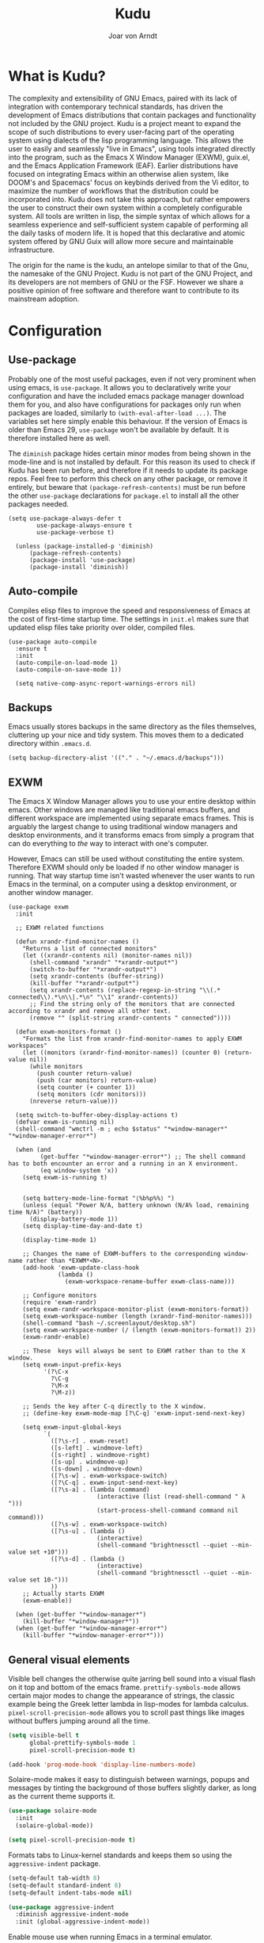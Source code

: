 

#    Kudu --- A fully functioning Gnu Emacs system
#    Copyright (C) 2023  Joar von Arndt
#
#   This program is free software: you can redistribute it and/or modify
#   it under the terms of the GNU General Public License as published by
#   the Free Software Foundation, either version 3 of the License, or
#   (at your option) any later version.

#   This program is distributed in the hope that it will be useful,
#   but WITHOUT ANY WARRANTY; without even the implied warranty of
#   MERCHANTABILITY or FITNESS FOR A PARTICULAR PURPOSE.  See the
#   GNU General Public License for more details.

#   You should have received a copy of the GNU General Public License
#   along with this program.  If not, see <https://www.gnu.org/licenses/>.

#+title: Kudu
#+author: Joar von Arndt
#+STARTUP: overview
* What is Kudu?
[[https://github.com/JanJoar/Kudu-Emacs/blob/main/Logos/KuduLogo_red.svg]]

The complexity and extensibility of GNU Emacs, paired with its lack of integration with contemporary technical standards, has driven the development of Emacs distributions that contain packages and functionality not included by the GNU project. Kudu is a project meant to expand the scope of such distributions to every user-facing part of the operating system using dialects of the lisp programming language. This allows the user to easily and seamlessly "live in Emacs", using tools integrated directly into the program, such as the Emacs X Window Manager (EXWM), guix.el, and the Emacs Application Framework (EAF). Earlier distributions have focused on integrating Emacs within an otherwise alien system, like DOOM's and Spacemacs' focus on keybinds derived from the Vi editor, to maximize the number of workflows that the distribution could be incorporated into. Kudu does not take this approach, but rather empowers the user to construct their own system within a completely configurable system. All tools are written in lisp, the simple syntax of which allows for a seamless experience and self-sufficient system capable of performing all the daily tasks of modern life. It is hoped that this declarative and atomic system offered by GNU Guix will allow more secure and maintainable infrastructure.


The origin for the name is the kudu, an antelope similar to that of the Gnu, the namesake of the GNU Project. Kudu is not part of the GNU Project, and its developers are not members of GNU or the FSF. However we share a positive opinion of free software and therefore want to contribute to its mainstream adoption. 
* Configuration

** Use-package

Probably one of the most useful packages, even if not very prominent when using emacs, is ~use-package~. It allows you to declaratively write your configuration and have the included emacs package manager download them for you, and also have configurations for packages only run when packages are loaded, similarly to ~(with-eval-after-load ...)~. The variables set here simply enable this behaviour. If the version of Emacs is older than Emacs 29, ~use-package~ won't be available by default. It is therefore installed here as well.

The ~diminish~ package hides certain minor modes from being shown in the mode-line and is not installed by default. For this reason its used to check if Kudu has been run before, and therefore if it needs to update its package repos. Feel free to perform this check on any other package, or remove it entirely, but beware that ~(package-refresh-contents)~ must be run before the other ~use-package~ declarations for ~package.el~ to install all the other packages needed.

#+begin_src emacs-lisp tangle: yes
(setq use-package-always-defer t
        use-package-always-ensure t
        use-package-verbose t)

  (unless (package-installed-p 'diminish)
      (package-refresh-contents)
      (package-install 'use-package)
      (package-install 'diminish))
#+END_SRC

** Auto-compile

Compiles elisp files to improve the speed and responsiveness of Emacs at the cost of first-time startup time. The settings in ~init.el~ makes sure that updated elisp files take priority over older, compiled files.

#+begin_src emacs-lisp tangle: yes
  (use-package auto-compile 
	:ensure t
	:init
	(auto-compile-on-load-mode 1)
	(auto-compile-on-save-mode 1))
  
    (setq native-comp-async-report-warnings-errors nil)
#+end_src

** Backups

Emacs usually stores backups in the same directory as the files themselves, cluttering up your nice and tidy system. This moves them to a dedicated directory within ~.emacs.d~.

#+begin_src emacs-lisp tangle: yes
  (setq backup-directory-alist '(("." . "~/.emacs.d/backups")))
#+END_SRC

** EXWM
The Emacs X Window Manager allows you to use your entire desktop within emacs. Other windows are managed like traditional emacs buffers, and different workspace are implemented using separate emacs frames. This is arguably the largest change to using traditional window managers and desktop environments, and it transforms emacs from simply a program that can do everything to /the/ way to interact with one's computer.

However, Emacs can still be used without constituting the entire system. Therefore EXWM should only be loaded if no other window manager is running. That way startup time isn't wasted whenever the user wants to run Emacs in the terminal, on a computer using a desktop environment, or another window manager.

#+begin_src emacs-lisp tangle: yes
  (use-package exwm
    :init

    ;; EXWM related functions

    (defun xrandr-find-monitor-names ()
      "Returns a list of connected monitors"
      (let ((xrandr-contents nil) (monitor-names nil))
        (shell-command "xrandr" "*xrandr-output*")
        (switch-to-buffer "*xrandr-output*")
        (setq xrandr-contents (buffer-string))
        (kill-buffer "*xrandr-output*")
        (setq xrandr-contents (replace-regexp-in-string "\\(.* connected\\).*\n\\|.*\n" "\\1" xrandr-contents))
        ;; Find the string only of the monitors that are connected according to xrandr and remove all other text.
        (remove "" (split-string xrandr-contents " connected"))))

    (defun exwm-monitors-format ()
      "Formats the list from xrandr-find-monitor-names to apply EXWM workspaces"
      (let ((monitors (xrandr-find-monitor-names)) (counter 0) (return-value nil))
        (while monitors
          (push counter return-value)
          (push (car monitors) return-value)
          (setq counter (+ counter 1))
          (setq monitors (cdr monitors)))
        (nreverse return-value)))

    (setq switch-to-buffer-obey-display-actions t)
    (defvar exwm-is-running nil)
    (shell-command "wmctrl -m ; echo $status" "*window-manager*" "*window-manager-error*")

    (when (and
           (get-buffer "*window-manager-error*") ;; The shell command has to both encounter an error and a running in an X environment.
           (eq window-system 'x))
      (setq exwm-is-running t)


      (setq battery-mode-line-format "⟨%b%p%%⟩ ")
      (unless (equal "Power N/A, battery unknown (N/A% load, remaining time N/A)" (battery))
        (display-battery-mode 1))
      (setq display-time-day-and-date t)

      (display-time-mode 1)

      ;; Changes the name of EXWM-buffers to the corresponding window-name rather than *EXWM*<N>.
      (add-hook 'exwm-update-class-hook
                (lambda ()
                  (exwm-workspace-rename-buffer exwm-class-name)))

      ;; Configure monitors
      (require 'exwm-randr)
      (setq exwm-randr-workspace-monitor-plist (exwm-monitors-format))
      (setq exwm-workspace-number (length (xrandr-find-monitor-names)))
      (shell-command "bash ~/.screenlayout/desktop.sh")
      (setq exwm-workspace-number (/ (length (exwm-monitors-format)) 2))      
      (exwm-randr-enable)

      ;; These  keys will always be sent to EXWM rather than to the X window.
      (setq exwm-input-prefix-keys
            '(?\C-x
              ?\C-g
              ?\M-x
              ?\M-z))

      ;; Sends the key after C-q directly to the X window.
      ;; (define-key exwm-mode-map [?\C-q] 'exwm-input-send-next-key)

      (setq exwm-input-global-keys
            `(
              ([?\s-r] . exwm-reset)
              ([s-left] . windmove-left)
              ([s-right] . windmove-right)
              ([s-up] . windmove-up)
              ([s-down] . windmove-down)
              ([?\s-w] . exwm-workspace-switch)
              ([?\C-q] . exwm-input-send-next-key)
              ([?\s-a] . (lambda (command)
                           (interactive (list (read-shell-command " λ ")))
                           (start-process-shell-command command nil command)))
              ([?\s-w] . exwm-workspace-switch)
              ([?\s-u] . (lambda ()
                           (interactive)
                           (shell-command "brightnessctl --quiet --min-value set +10")))
              ([?\s-d] . (lambda ()
                           (interactive)
                           (shell-command "brightnessctl --quiet --min-value set 10-")))
              ))
      ;; Actually starts EXWM
      (exwm-enable))

    (when (get-buffer "*window-manager*")
      (kill-buffer "*window-manager*"))
    (when (get-buffer "*window-manager-error*")
      (kill-buffer "*window-manager-error*")))
#+end_src

** General visual elements
Visible bell changes the otherwise quite jarring bell sound into a visual flash on it top and bottom of the emacs frame. ~prettify-symbols-mode~ allows certain major modes to change the appearance of strings, the classic example being the Greek letter lambda in lisp-modes for lambda calculus. ~pixel-scroll-precision-mode~ allows you to scroll past things like images without buffers jumping around all the time.
 
#+begin_src emacs-lisp :tangle yes
  (setq visible-bell t
        global-prettify-symbols-mode 1
        pixel-scroll-precision-mode t)

  (add-hook 'prog-mode-hook 'display-line-numbers-mode)
#+end_src

Solaire-mode makes it easy to distinguish between warnings, popups and messages by tinting the background of those buffers slightly darker, as long as the current theme supports it.

#+begin_src emacs-lisp :tangle yes
  (use-package solaire-mode
    :init
    (solaire-global-mode))
  
  (setq pixel-scroll-precision-mode t)
#+end_src

Formats tabs to Linux-kernel standards and keeps them so using the ~aggressive-indent~ package.

#+begin_src emacs-lisp :tangle yes
  (setq-default tab-width 8)
  (setq-default standard-indent 8)
  (setq-default indent-tabs-mode nil)

  (use-package aggressive-indent
    :diminish aggressive-indent-mode
    :init (global-aggressive-indent-mode))
#+end_src

Enable mouse use when running Emacs in a terminal emulator.

#+begin_src emacs-lisp :tangle yes
  (xterm-mouse-mode)
#+end_src

Without this setting emacs sometimes asks for confirmation via a "Yes or no" prompt, and sometimes "y or n". This is generally difficult to predict, and so this setting forces the message to always send "y or n" forms, like most programs run in a terminal.

#+begin_src emacs-lisp :tangle yes
  (defalias 'yes-or-no-p 'y-or-n-p)
#+end_src

The default Emacs mode-line is a bit busy and certain elements of it are difficult to intuitively understand. This simplifies it considerably to make it more readable and also adds a header line.

#+begin_src emacs-lisp :tangle yes

  (defun mode-line-padding ()
    "Sets the spacing between left and right aligned things in the mode line."
    (let ((r-length (length (format-mode-line mode-line-end-spaces))))
      (propertize " "
                  'display `(space :align-to (- right ,r-length)))))

  (setq-default mode-line-format
                '(
                  "%e"
                  (:eval (unless (string-match-p "\\*.*\\*" (buffer-name))
                           (let* ((read-only (and buffer-read-only (buffer-file-name)))
                                  (modified (buffer-modified-p)))
                             (propertize
                              (if buffer-read-only "|    |"
                                (if modified "| ☦ |"
                                  "|    |"))))))
                  "  "
                  mode-name
                  " "
                  mode-line-buffer-identification
                  (vc-mode vc-mode)
                  (:eval (mode-line-padding))
                  (:eval (setq mode-line-end-spaces mode-line-misc-info))))
#+end_src

Adds as nicely formatted clock in all cases, even when not running in EXWM.

#+begin_src emacs-lisp :tangle yes
  (setq display-time-default-load-average nil)
  (setq display-time-24hr-format t)
  (display-time-mode 1)
#+end_src

When prose for publication the traditional centered appearance of WYSISWYG is quite comfortable. The ~olivetti~ package does this by centering the contents of the windows where this type of content is displayed.

#+begin_src emacs-lisp :tangle yes
  (use-package olivetti
      :hook
      (org-mode . olivetti-mode)
      (markdown-mode . olivetti-mode)
      :init
      (setq-default olivetti-body-width 108))
#+end_src

~rainbow-delimiters~ differentiates layers of parentheses using different colours so that they can be identified at a glance.

#+begin_src emacs-lisp :tangle yes
  (use-package rainbow-delimiters
    :init (add-hook 'prog-mode-hook #'rainbow-delimiters-mode))
#+end_src

~smartparens~ is intended to help in a similar way by highlighting the current sexp.

#+begin_src emacs-lisp :tangle yes
  (use-package smartparens
    :hook
    (prog-mode . smartparens-mode)
    (text-mode . smartparens-mode)
    :init
    (require 'smartparens-config))
#+end_src

Adds little icons for completion frameworks.

#+begin_src emacs-lisp :tangle yes
  (use-package svg-lib)
  (use-package kind-icon
    :after corfu
    :custom (kind-icon-default-face 'corfu-default)
    :init (add-to-list 'corfu-margin-formatters #'kind-icon-margin-formatter)
    (unless (display-graphic-p)
      (setq kind-icon-use-icons nil)))
#+end_src

Emacs is a wonderful alternative to a terminal, encompassing [[https://www.masteringemacs.org/article/running-shells-in-emacs-overview][many of the features]] seen in modern terminals. For a cleaner look, this hides the mode-line in windows used to interact with shells.

#+begin_src emacs-lisp :tangle yes
  (use-package hide-mode-line
    :hook
    (eat-mode . hide-mode-line-mode)
    (term-mode . hide-mode-line-mode)
    (eshell-mode . hide-mode-line-mode)
    (dashboard-mode . hide-mode-line-mode)
    (pdf-view-mode . hide-mode-line-mode))
#+end_src

~Rainbow-mode~ makes colour codes into the colours that they represent.

#+begin_src elisp
  (use-package rainbow-mode
    :config
    (setq rainbow-html-colors 'auto)
    (setq rainbow-latex-colors 'auto)
    (setq rainbow-ansi-colors 'auto)
    (setq rainbow-r-colors 'auto)
    :hook (prog-mode . rainbow-mode))
#+end_src

** Dashboard

Configures the all-important emacs dashboard that shows up on startup.

#+begin_src emacs-lisp :tangle yes
  (use-package dashboard
    :hook
    (dashboard-mode . (lambda () (solaire-mode -1)))
    :init
    (dashboard-setup-startup-hook)
    (setq dashboard-icon-type 'all-the-icons)
    (setq dashboard-banner-logo-title "Welcome to Kudu Emacs!")
    (setq dashboard-center-content 'middle)
    (setq dashboard-startup-banner
          (if (window-system)
              Kudu-gui-logo
            "~/.emacs.d/Logos/KuduLogo_text.txt"))
    (setq compilation-ask-about-save nil)
    (setq dashboard-show-shortcuts nil)
    (setq dashboard-items '((recents . 5)))
    (setq dashboard-set-navigator nil)
    (setq dashboard-set-init-info t)
    (setq dashboard-set-footer nil)
    (dashboard-setup-startup-hook)

    (add-hook  'dashboard-mode-hook (lambda ()
                                      (display-line-numbers-mode -1)
                                      (setq cursor-type nil))))
#+end_src

** Completion

*** Corfu

In-buffer code completion using ~corfu~.
By default ~corfu~ only works in a GUI environment, but the ~corfu-terminal~ package allows for use when run using the ~-nw~ flag.

#+begin_src emacs-lisp :tangle yes
  (use-package corfu
    :custom
    (setq corfu-auto t)
    :init
    (global-corfu-mode)
    (setq corfu-popupinfo-delay 0.5)
    (corfu-popupinfo-mode +1))

  (use-package corfu-terminal
      :init
      (unless (display-graphic-p)
        (corfu-terminal-mode +1)))
  #+end_src

*** Cape

  ~corfu~ does not provide candidates for completion, but this is provided by ~cape~, or the Completion At Point Extensions package.
  
  #+begin_src emacs-lisp :tangle yes
    (use-package cape
      ;; Bind dedicated completion commands
      ;; Alternative prefix keys: C-c p, M-p, M-+, ...
      :bind (("C-c p p" . completion-at-point) ;; capf
             ("C-c p t" . complete-tag)        ;; etags
             ("C-c p d" . cape-dabbrev)        ;; or dabbrev-completion
             ("C-c p h" . cape-history)
             ("C-c p f" . cape-file)
             ("C-c p k" . cape-keyword)
             ("C-c p a" . cape-abbrev)
             ("C-c p l" . cape-line)
             ("C-c p w" . cape-dict)
             ("C-c p \\" . cape-tex)
             ("C-c p _" . cape-tex)
             ("C-c p ^" . cape-tex)
             ("C-c p &" . cape-sgml)
             ("C-c p r" . cape-rfc1345))
      :init
      (setq cape-dict-file (list "/home/jovo/Documents/Papers/english-dict" "/home/jovo/Documents/Papers/swedish-dict"))
      (add-to-list 'completion-at-point-functions #'cape-abbrev)
      (add-to-list 'completion-at-point-functions #'cape-file)
      (add-to-list 'completion-at-point-functions #'cape-dabbrev)
      (add-to-list 'completion-at-point-functions #'cape-dict)
      (add-to-list 'completion-at-point-functions #'cape-abbrev)
      (add-to-list 'completion-at-point-functions #'cape-history)
      (add-to-list 'completion-at-point-functions #'cape-elisp-block)
      (add-to-list 'completion-at-point-functions #'cape-keyword)
      (add-to-list 'completion-at-point-functions #'cape-elisp-symbol)
      (add-to-list 'completion-at-point-functions #'cape-emoji)
      (add-to-list 'completion-at-point-functions #'cape-tex))
 #+end_src

*** Minibuffer Completion

 Uses ~vertico~ to show minibuffer completion, and ~marginalia~ and ~orderless~ to format it.
 
 #+begin_src emacs-lisp :tangle yes
   (use-package vertico
     :init
     (vertico-mode)
     :config
     (setq vertico-count 10)
     (vertico-indexed-mode)
     (vertico-mouse-mode))

   (use-package marginalia
     :config
     (setq marginalia-separator " | ")
     (setq marginalia-align 'center)
     :init (marginalia-mode 1))

   (use-package orderless
   :custom
   (completion-styles '(orderless basic prescient))
   (completion-category-overrides '((file (styles basic partial-completion)))))
#+end_src

*** Prescient

Shows those completion results that are hopefully most useful, both in the minibuffer and the main buffer.

#+begin_src emacs-lisp :tangle yes
  (use-package prescient
    :init
    (setq prescient-persist-mode t)
    (setq prescient-history-length 5)
    (setq prescient-sort-full-matches-first t))

  (use-package corfu-prescient
    :init (corfu-prescient-mode +1))
  
  (use-package vertico-prescient
    :init (vertico-prescient-mode +1))
#+end_src

*** Consult

~consult~ provides various functions that integrates with the completion API.

#+begin_src emacs-lisp :tangle yes
  (use-package consult
    :bind (;; C-c bindings in `mode-specific-map'
           ("C-c M-x" . consult-mode-command)
           ("C-c h" . consult-history)
           ("C-c k" . consult-kmacro)
           ("C-c m" . consult-man)
           ("C-c i" . consult-info)
           ([remap Info-search] . consult-info)
           ;; C-x bindings in `ctl-x-map'
           ("C-x M-:" . consult-complex-command)     ;; orig. repeat-complex-command
           ("C-x b" . consult-buffer)                ;; orig. switch-to-buffer
           ("C-x 4 b" . consult-buffer-other-window) ;; orig. switch-to-buffer-other-window
           ("C-x 5 b" . consult-buffer-other-frame)  ;; orig. switch-to-buffer-other-frame
           ("C-x t b" . consult-buffer-other-tab)    ;; orig. switch-to-buffer-other-tab
           ("C-x r b" . consult-bookmark)            ;; orig. bookmark-jump
           ("C-x p b" . consult-project-buffer)      ;; orig. project-switch-to-buffer
           ;; Custom M-# bindings for fast register access
           ("M-#" . consult-register-load)
           ("M-'" . consult-register-store)          ;; orig. abbrev-prefix-mark (unrelated)
           ("C-M-#" . consult-register)
           ;; Other custom bindings
           ("M-y" . consult-yank-pop)                ;; orig. yank-pop
           ;; M-g bindings in `goto-map'
           ("M-g e" . consult-compile-error)
           ("M-g f" . consult-flymake)               ;; Alternative: consult-flycheck
           ("M-g g" . consult-goto-line)             ;; orig. goto-line
           ("M-g M-g" . consult-goto-line)           ;; orig. goto-line
           ("M-g o" . consult-outline)               ;; Alternative: consult-org-heading
           ("M-g m" . consult-mark)
           ("M-g k" . consult-global-mark)
           ("M-g i" . consult-imenu)
           ("M-g I" . consult-imenu-multi)
           ;; M-s bindings in `search-map'
           ("M-s d" . consult-find)                  ;; Alternative: consult-fd
           ("M-s c" . consult-locate)
           ("M-s g" . consult-grep)
           ("M-s G" . consult-git-grep)
           ("M-s r" . consult-ripgrep)
           ("M-s l" . consult-line)
           ("M-s L" . consult-line-multi)
           ("M-s k" . consult-keep-lines)
           ("M-s u" . consult-focus-lines)
           ;; Isearch integration
           ("M-s e" . consult-isearch-history)
           :map isearch-mode-map
           ("M-e" . consult-isearch-history)         ;; orig. isearch-edit-string
           ("M-s e" . consult-isearch-history)       ;; orig. isearch-edit-string
           ("M-s l" . consult-line)                  ;; needed by consult-line to detect isearch
           ("M-s L" . consult-line-multi)            ;; needed by consult-line to detect isearch
           ;; Minibuffer history
           :map minibuffer-local-map
           ("M-s" . consult-history)                 ;; orig. next-matching-history-element
           ("M-r" . consult-history))                ;; orig. previous-matching-history-element

    :init
    ;; Optionally tweak the register preview window.
    ;; This adds thin lines, sorting and hides the mode line of the window.
    (advice-add #'register-preview :override #'consult-register-window)

    ;; Use Consult to select xref locations with preview
    (setq xref-show-xrefs-function #'consult-xref
          xref-show-definitions-function #'consult-xref)

    :config
    ;; Optionally configure preview. The default value
    ;; is 'any, such that any key triggers the preview.
    ;; (setq consult-preview-key 'any)
    ;; (setq consult-preview-key "M-.")
    ;; (setq consult-preview-key '("S-<down>" "S-<up>"))
    ;; For some commands and buffer sources it is useful to configure the
    ;; :preview-key on a per-command basis using the `consult-customize' macro.
    (consult-customize
     consult-theme :preview-key '(:debounce 0.2 any)
     consult-ripgrep consult-git-grep consult-grep
     consult-bookmark consult-recent-file consult-xref
     consult--source-bookmark consult--source-file-register
     consult--source-recent-file consult--source-project-recent-file
     ;; :preview-key "M-."
     :preview-key '(:debounce 0.4 any)))
#+end_src

*** Flycheck

Tangentially related is flycheck, providing in-buffer syntax checking.

#+begin_src emacs-lisp :tangle yes
  (use-package flycheck
    :hook (prog-mode . flycheck-mode))
#+end_src

** Org-mode

Configures Org-mode to make it more attractive and usable.

#+begin_src emacs-lisp :tangle yes
  (setq completion-cycle-threshold 2)
  (setq tab-always-indent 'complete)
  (setq ispell-program-name "hunspell")
  (setq ispell-local-dictionary-alist
      '(("english" "[[:alpha:]]" "[^[:alpha:]]" "[']" nil ("-d" "en_GB") nil utf-8)
        ("svenska" "[[:alpha:]]" "[^[:alpha:]]" "[']" nil ("-d" "sv_SE") nil utf-8)))

  (use-package auto-dictionary
    :hook
    (flyspell-mode . auto-dictionary-mode))

  (use-package org
    :defer 18
    :config
    (setq org-format-latex-options
          (plist-put org-format-latex-options
                     :scale 1.3
                     ))
    (setq org-format-latex-options
          (plist-put org-format-latex-options
                     :html-scale 3
                     ))
    (setq org-startup-indented t
          org-toggle-pretty-entities t
          org-hide-leading-stars t
          org-hide-emphasis-markers t)
    (add-hook 'text-mode-hook 'turn-on-visual-line-mode))

  (use-package org-superstar
    :hook (org-mode . org-superstar-mode))
  (use-package org-fragtog
    :hook (org-mode . org-fragtog-mode))
  (use-package toc-org
    :hook (org-mode . toc-org-mode))
  (use-package org-appear
    :hook (org-mode . org-appear-mode))
  (use-package yasnippet
    :diminish yas-minor-mode
    :hook (org-mode . yas-minor-mode)
    :config
    (yas-load-directory "~/.emacs.d/snippets/"))
  (use-package yasnippet-snippets)

  (if (display-graphic-p)
      (use-package valign
        :hook (org-mode . valign-mode)))

  (use-package org-modern
    :hook
    (org-mode . org-modern-mode)
    (org-agenda-finalize . org-modern-agenda)
    :custom
    (setq org-modern-table nil)
    (org-modern-star nil)
    (org-modern-hide-stars nil)
    (org-modern--table nil))

  (setq org-export-with-email t)
  (setq org-export-with-smart-quotes t)
  (setq org-export-with-section-numbers nil)
  (setq org-export-with-statistics-cookies nil)

  (unless (file-directory-p "~/.emacs.d/site-lisp/org-modern-indent")
    (async-shell-command "git clone https://github.com/jdtsmith/org-modern-indent.git ~/.emacs.d/site-lisp/org-modern-indent/"))

  (use-package org-modern-indent
    :load-path "~/.emacs.d/site-lisp/org-modern-indent"
    :hook (org-mode . org-modern-indent-mode))
 #+end_src

*** Org-roam

#+begin_src emacs-lisp :tangle yes
  (use-package org-roam
    :config
    (setq org-roam-directory "~/Documents/Notes/roam/")
    (org-roam-db-autosync-mode)
    (setq org-roam-node-display-template (concat "${title:*} " (propertize "${tags:10}" 'face 'org-tag))))

  (use-package org-roam-ui
    :after org-roam
    :config
    (setq org-roam-ui-sync-theme t
      org-roam-ui-follow t
      org-roam-ui-update-on-save t
      org-roam-ui-open-on-start t))
#+end_src

** Lisp

Emacs is an amazing environment for writing in various lisp dialects, with wonderful support out-of-the-box. However, there are various different packages designed to improve this experience in general or in slight, specific ways. ~Sly~ is a fork of the popular ~SLIME~ package for an integrated common lisp REPL among other things. It is superior to ~SLIME~ because it has ASCII-art cats.

#+begin_src emacs-lisp :tangle yes
  (use-package sly
    :config
    (setq inferior-lisp-program "sbcl"))

  (setq show-paren-delay 0)
  (show-paren-mode)
#+end_src

*** Scheme

Due to Kudu's deep integration with the GNU Guix system, it is only natural to improve the systems used to interact with guile and scheme specifically. For this the ~guix.el~ and the wonderful ~geiser~ packages are used, where ~guix.el~ is a magit-inspired Emacs frontend and ~geiser~ is a package aiming to improve the scheme experience in emacs, with ~geiser-x~ providing special support for working the relevant flavour of scheme.

#+begin_src emacs-lisp :tangle yes
  (use-package guix)

  (use-package geiser-guile)
  (use-package geiser-chez)
  (use-package geiser-mit)
  (use-package geiser-chicken)
  (use-package geiser-racket)
  (use-package geiser-chibi)
  (use-package geiser-kawa)
  (use-package geiser-gambit)
  (use-package geiser-stklos)
  (use-package geiser-gauche)
#+end_src

*** Parens pairing

Most of the time when writing parentheses, brackets, and quotes we want to pair them. This significantly improves comfort since you no longer need to stretch for modifier keys to finish of the pair. And even if you do, ~electric-pair-mode~ will detect it and move the point past as if you had just entered the character. This is of course not just useful for lisp, but in any context when writing pairs of brackets or parentheses.

#+begin_src emacs-lisp :tangle yes
  (setq electric-pair-pairs '((?\{ . ?\})
                              (?\( . ?\))
                              (?\[ . ?\])
                              (?\" . ?\")))
  (electric-pair-mode t)
#+end_src

** File management

Dired is emacs' built in text-based file manager. It's however pretty rough around its edges, such as it opening each directory in a separate buffer making navigation a hassle. However certain tweaks can make it a formidable tool accessible directly within emacs. Take that n³ and midnight commander!

#+begin_src emacs-lisp :tangle yes
(defun dired-open-with-find-file (orig-fun &optional other-window)
  "Run dired-open-with if the file is a PDF, image, or video."
  (let ((file (dired-get-filename)))
    (if (and file
             (or (string-match "\\.pdf\\'" file)
                 (string-match "\\.png\\'" file)
                 (string-match "\\.jpg\\'" file)
                 (string-match "\\.jpeg\\'" file)
                 (string-match "\\.mkv\\'" file)
                 (string-match "\\.mp4\\'" file)
                 (string-match "\\.avi\\'" file)))
        (dired-open-with)
      (funcall orig-fun))))  ;; Call the original function for other file types.

(use-package dired-open-with
  :config
  (advice-add 'dired-find-file :around 'dired-open-with-find-file))

(setf dired-kill-when-opening-new-dired-buffer t)
(setq dired-listing-switches "-BhlD  --group-directories-first")
(defalias 'eaf-open-in-file-manager #'dired)

(add-hook 'dired-mode-hook 'toggle-truncate-lines)
(add-hook 'dired-mode-hook 'display-line-numbers-mode)

(use-package all-the-icons-dired
  :hook (dired-mode . all-the-icons-dired-mode)
  :config (setq all-the-icons-dired-monochrome nil))

(use-package lin
  :config
  (lin-global-mode))
#+end_src

** PDF-tools

The default "docview" mode of viewing pdfs is quite bad, and is improved immensely by the pdf-tools package. For some this may not be enough, and it is possible to replace it with an external pdf viewer (like evince or zathura) using the above ~openwith~ package. 

#+begin_src emacs-lisp :tangle yes
  (use-package pdf-tools
    :init
    (pdf-loader-install)
    (add-hook  'pdf-view-mode-hook (lambda () (display-line-numbers-mode -1))))
  #+end_src
  
** Version Control

Magit is wonderful, and one of the killer apps that makes emacs a system than other editors or IDEs. However it is not installed by default, so it is defined here.

#+begin_src emacs-lisp :tangle yes
  (use-package magit)

  (use-package magit-todos
    :after magit
    :config (magit-todos-mode 1))

  (use-package magit-delta
    :after magit
    :config (magit-delta-mode t))

  (use-package forge
    :after magit
    :config (forge-pull))
#+end_src

For displaying who is responsible (and when) for changes to files, the ~blamer~ package is used, displaying a small piece of text to the left of the buffer content.

#+begin_src emacs-lisp :tangle yes
  (use-package blamer
    :bind (("C-," . blamer-show-commit-info))
    :defer 10
    :custom
    (setq blamer-idle-time 20.0)
    (blamer-min-offset 70)
    :config
    (add-hook 'prog-mode-hook 'blamer-mode)
    (setq blamer-author-formatter " ⏵ %s ")
    (setq blamer-datetime-formatter "⟨%s⟩")
    (setq blamer-commit-formatter " ☨ %s"))
#+end_src

** Tooling

Emacs has a wonderful undo-system, but it can be hard to get an idea of how it works intuitively. ~undo-tree~ helps with this by creating a wonderful visualization for your branching undo, well, tree.

#+begin_src emacs-lisp :tangle yes
  (use-package undo-tree
    :init
    (setq undo-tree-visualizer-timestamps t)
    (setq undo-tree-auto-save-history t)
    (unless (file-exists-p "~/.emacs.d/undo-tree") 
      (make-directory "~/.emacs.d/undo-tree"))
    (setq undo-tree-history-directory-alist '(("." . "~/.emacs.d/undo-tree")))
    (global-undo-tree-mode +1))
#+end_src

  Uses the ~ace-window~ package for switching windows instead of the default ~other-window~.
  
#+begin_src emacs-lisp :tangle yes
      (use-package ace-window
        :init
        (global-set-key (kbd "C-x o") 'ace-window)
        (setq aw-keys '(?a ?s ?d ?f ?g ?h ?j ?k ?l))
        (setq aw-ignore-current t))
#+end_src


Emacs is better than any terminal emulator, and being able to run emacs lisp code in a terminal through ~eshell~ is increadibly powerful. But ~eshell~ has trouble running full-screen terminal programs, and so the ~eat~ (Emulate A Terminal) package is used for those programs that need it.

#+begin_src emacs-lisp :tangle yes
  (use-package eat
    :hook
    (eshell-load-hook . eat-eshell-mode)
    :config
    (setq eat-kill-buffer-on-exit t)
    (keymap-set eat-mode-map "M-w" 'kill-ring-save))

  (use-package fish-completion
    :init (when (executable-find "fish")
            (add-hook 'eshell-load-hook (fish-completion-mode)))
    :config
    (use-package bash-completion))

  (use-package eshell
    :config
    ;; Create a new lambda-themed prompt.
    (setq eshell-prompt-function
      (lambda ()
        (concat (abbreviate-file-name (eshell/pwd)) " λ ")))
    (setq eshell-prompt-regexp "^[^λ]* λ")

    (setq eshell-scroll-to-bottom-on-input t)
    (setq-local tab-always-indent 'complete)
    (setq eshell-history-size 10000)
    (setq eshell-save-history-on-exit t)
    (setq eshell-hist-ignoredups t)

    (defalias 'eshell/clear 'eshell/clear-scrollback))
#+end_src

One of the things that make Emacs so extensible is the easy access to documentation of functions and variables through the ~C-h~ series of keybinds. The ~helpful~ package continues this by improving the default help buffers with more information and better formatting. ~Eldoc-box~ instead shows Eldoc documentation in a pretty and modern-looking format inside of your buffer, rather than down at the minibuffer.

#+begin_src emacs-lisp :tangle yes
    (use-package helpful
      :bind (("C-c C-d" . helpful-at-point)
             ("C-h v" . helpful-variable)
             ("C-h f" . helpful-callable)
             ("C-h x" . helpful-command)
             ("C-h k" . helpful-key)))

    (use-package eldoc-box
      :init

      (defun kudu-eldoc-box ()
          "Runs eldoc-box-hover-mode or hover-at-point-mode depending on perfect-margin-mode"
        (if perfect-margin-mode
            (setq eldoc-box-hover-mode t)
          (setq eldoc-box-hover-at-point-mode t)))

      :hook (prog-mode . kudu-eldoc-box)
      :config
      (add-hook 'perfect-margin-hook 'kudu-eldoc-box)
      (setq eldoc-box-only-multi-line t))
#+end_src

** Functions

The sudo function raises the privilege of the current buffer to root permissions without having to close and open it again through ~TRAMP~.

#+begin_src emacs-lisp :tangle yes
  (defun sudo ()
    "Opens the current buffer at point with root privelages using TRAMP."
    (interactive)
    (let ((position (point)))
      (find-alternate-file (concat "/sudo::"
                                   (buffer-file-name (current-buffer))))
      (goto-char position)))
#+end_src

Magit can sometimes create a lot of buffers for different processes that are annoying to close one by one, this function closes all buffers whose name contains "magit".

#+begin_src emacs-lisp :tangle yes

  (defun kill-magit-buffers ()
    "Kills all buffers whose name begins with magit."
    (interactive)
    (mapc (lambda (buffer) 
            (if (buffer-match-p ".*magit.*" buffer) 
              (kill-buffer buffer))) 
          (buffer-list)))
#+end_src

Emacs does not have a nice easy to use elisp  function for calculating the factorial of a value, this adds it. This works out particularly nicely since the standard notation for the factorial of a value uses prefix notation.

#+begin_src emacs-lisp :tangle yes

  (defun ! (n)
    "An emacs function to calculate the factorial of n using the calc library."
    (let ((output (string-to-number (calc-eval (format "%s!" n)))))
      (kill-buffer "*Calculator*")
      output))
#+end_src

Function for calculation the number of possible permutations and combinations respectively.

#+begin_src emacs-lisp :tangle yes

  (defun nPr (n k)
    "A function for calculating the number of permutations in combinatorics."
    (/
     (! n)
     (! (- n k))))

  (defun nCr (n k)
    "A function for calculating the number of combinations in combinatorics."
    (/
     (! n)
     (* (! k) (! (- n k)))))
#+end_src

Allows you to save a flyspell word at point to your personal dictionary.

#+begin_src emacs-lisp :tangle yes
  (defun flyspell-save-word ()
    (interactive)
    (let ((current-location (point))
          (word (flyspell-get-word)))
      (when (consp word)    
        (flyspell-do-correct 'save nil (car word) current-location (cadr word) (caddr word) current-location))))

  (add-hook 'org-mode-hook (lambda ()
                             (keymap-set org-mode-map "C-c C-v"
                                         'flyspell-save-word)))
#+end_src


#+begin_src emacs-lisp :tangle yes
  (defun load-emacs-secret-file ()
    "Load the .emacs.d/secrets/ file"
    (interactive)
    (org-babel-load-file (expand-file-name "~/.emacs.d/secrets/secret.org")))
#+end_src

** Mail

Emacs provides many different mail utilities, but one of the most popular is ~mu4e~ (Mail Utilities for Emacs). Using this requires an IMAP server to something similar to store mail the in ~HOME/mail/~ directory and a local SMTP server to send the mail. 

#+begin_src emacs-lisp :tangle yes

  (use-package mu4e
    :defer 10
    :ensure nil
    :config

    (defalias 'email #'mu4e "Defines an email command to run mu4e.")

    (setq mu4e-change-filenames-when-moving t ; avoid sync conflicts
          mu4e-update-interval (* 10 60) ; check mail 10 minutes
          mu4e-compose-format-flowed t ; re-flow mail so it's not hard wrapped
          mu4e-get-mail-command "mbsync -a"
          mu4e-maildir "/mail")

    (setq mail-user-agent 'mu4e-user-agent)

    (setq mu4e-drafts-folder "/mail/Drafts"
          mu4e-sent-folder   "/mail/Sent"
          mu4e-refile-folder "/mail/All Mail"
          mu4e-trash-folder  "/mail/Trash")

    (setq mu4e-maildir-shortcuts
          '(("/mail/inbox"     . ?i)
            ("/mail/Sent"      . ?s)
            ("/mail/Trash"     . ?t)
            ("/mail/Drafts"    . ?d)
            ("/mail/All Mail"  . ?a)))

    (setq message-send-mail-function 'smtpmail-send-it
          auth-sources '("~/.authinfo")
          smtpmail-smtp-server "127.0.0.1"
          smtpmail-smtp-service 1025
          smtpmail-stream-type  'ssl))
#+end_src

Allows notify-send to inform you of new emails when not using Emacs, and adds a nice mode-line decoration to remind you.

#+begin_src emacs-lisp :tangle yes

    (use-package mu4e-alert
      :after mu4e
      (mu4e-alert-set-default-style 'libnotify)
      (add-hook 'after-init-hook #'mu4e-alert-enable-notifications)
      (add-hook 'after-init-hook #'mu4e-alert-enable-mode-line-display))
#+end_src

Allows you to write nicely formatted HTML emails using org-mode to fit in with the rest of society.

#+begin_src emacs-lisp :tangle yes

  (use-package org-msg
    :after mu4e
    :config
    (setq mail-user-agent 'mu4e-user-agent)
    (setq org-msg-options "html-postamble:nil H:5 num:nil ^:{} toc:nil author:nil email:nil \\n:t"
          org-msg-startup "hidestars indent inlineimages"
          org-msg-default-alternatives '((new		. (text html))
                                         (reply-to-html	. (text html))
                                         (reply-to-text	. (text)))
          org-msg-convert-citation t)
    (org-msg-mode))
#+end_src
